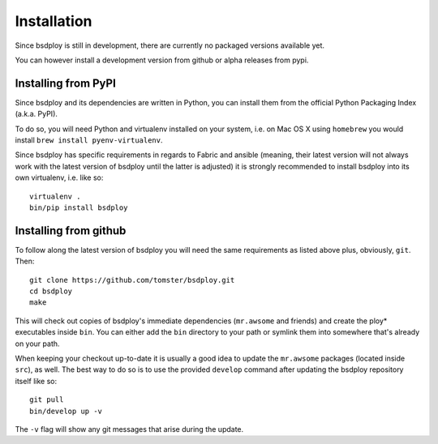 Installation
============

Since bsdploy is still in development, there are currently no packaged versions available yet.

You can however install a development version from github or alpha releases from pypi.


Installing from PyPI
--------------------

Since bsdploy and its dependencies are written in Python, you can install them from the official Python Packaging Index (a.k.a. PyPI). 

To do so, you will need Python and virtualenv installed on your system, i.e. on Mac OS X using ``homebrew`` you would install ``brew install pyenv-virtualenv``.

Since bsdploy has specific requirements in regards to Fabric and ansible (meaning, their latest version will not always work with the latest version of bsdploy until the latter is adjusted) it is strongly recommended to install bsdploy into its own virtualenv, i.e. like so::

	virtualenv .
	bin/pip install bsdploy


Installing from github
----------------------

To follow along the latest version of bsdploy you will need the same requirements as listed above plus, obviously, ``git``. Then::

	git clone https://github.com/tomster/bsdploy.git
	cd bsdploy
	make

This will check out copies of bsdploy's immediate dependencies (``mr.awsome`` and friends) and create the ploy* executables inside ``bin``. You can either add the ``bin`` directory to your path or symlink them into somewhere that's already on your path.

When keeping your checkout up-to-date it is usually a good idea to update the ``mr.awsome`` packages (located inside ``src``), as well. The best way to do so is to use the provided ``develop`` command after updating the bsdploy repository itself like so::

	git pull
	bin/develop up -v

The ``-v`` flag will show any git messages that arise during the update.
